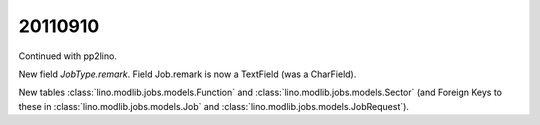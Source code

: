 20110910
========

Continued with pp2lino.

New field `JobType.remark`.
Field Job.remark is now a TextField (was a CharField).

New tables 
:class:`lino.modlib.jobs.models.Function` and
:class:`lino.modlib.jobs.models.Sector`
(and Foreign Keys to these in 
:class:`lino.modlib.jobs.models.Job`
and
:class:`lino.modlib.jobs.models.JobRequest`).
